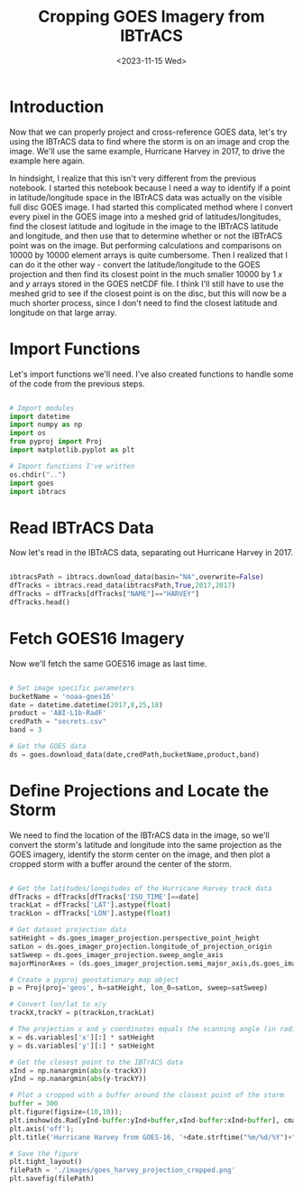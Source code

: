#+title: Cropping GOES Imagery from IBTrACS
#+date: <2023-11-15 Wed>
#+FILETAGS: :python:data-visualization:exploratory-data-analysis:
#+CATEGORY: tc-finder
#+EXCERPT: Cropping tropical cyclone imagery from GOES imagery using IBTrACS data.
#+PROPERTY: header-args python :session *py*

* Introduction

Now that we can properly project and cross-reference GOES data, let's try using the IBTrACS data to find where the storm is on an image and crop the image. We'll use the same example, Hurricane Harvey in 2017, to drive the example here again.

In hindsight, I realize that this isn't very different from the previous notebook. I started this notebook because I need a way to identify if a point in latitude/longitude space in the IBTrACS data was actually on the visible full disc GOES image. I had started this complicated method where I convert every pixel in the GOES image into a meshed grid of latitudes/longitudes, find the closest latitude and logitude in the image to the IBTrACS latitude and longitude, and then use that to determine whether or not the IBTrACS point was on the image. But performing calculations and comparisons on 10000 by 10000 element arrays is quite cumbersome. Then I realized that I can do it the other way - convert the latitude/longitude to the GOES projection and then find its closest point in the much smaller 10000 by 1 $x$ and $y$ arrays stored in the GOES netCDF file. I think I'll still have to use the meshed grid to see if the closest point is on the disc, but this will now be a much shorter process, since I don't need to find the closest latitude and longitude on that large array.

* Import Functions

Let's import functions we'll need. I've also created functions to handle some of the code from the previous steps.

#+begin_src python :results silent

# Import modules
import datetime
import numpy as np
import os
from pyproj import Proj
import matplotlib.pyplot as plt

# Import functions I've written
os.chdir("..")
import goes
import ibtracs

#+end_src

* Read IBTrACS Data

Now let's read in the IBTrACS data, separating out Hurricane Harvey in 2017.

#+begin_src python :results value table

ibtracsPath = ibtracs.download_data(basin="NA",overwrite=False)
dfTracks = ibtracs.read_data(ibtracsPath,True,2017,2017)
dfTracks = dfTracks[dfTracks["NAME"]=="HARVEY"]
dfTracks.head()

#+end_src

#+RESULTS:
|        | SID           | SEASON | NUMBER | NAME   | ISO_TIME  | NATURE                | LAT |     LON | WMO_WIND | WMO_PRES | TRACK_TYPE | DIST2LAND | LANDFALL | IFLAG | STORM_SPEED    | STORM_DIR |     |
|--------+---------------+--------+--------+--------+-----------+-----------------------+-----+---------+----------+----------+------------+-----------+----------+-------+----------------+-----------+-----|
| 118592 | 2017228N14314 |   2017 |     61 | HARVEY | Timestamp | (2017-08-16 06:00:00) | DS  |    13.7 |    -45.8 |       25 |       1013 | main      |     1209 |  1157 | O_____________ |        16 | 271 |
| 118593 | 2017228N14314 |   2017 |     61 | HARVEY | Timestamp | (2017-08-16 09:00:00) | DS  |  13.713 | -46.5999 |          |            | main      |     1157 |  1109 | P_____________ |        16 | 270 |
| 118594 | 2017228N14314 |   2017 |     61 | HARVEY | Timestamp | (2017-08-16 12:00:00) | DS  |    13.7 |    -47.4 |       25 |       1010 | main      |     1109 |  1067 | O_____________ |        16 | 268 |
| 118595 | 2017228N14314 |   2017 |     61 | HARVEY | Timestamp | (2017-08-16 15:00:00) | DS  | 13.6497 | -48.2001 |          |            | main      |     1057 |  1018 | P_____________ |        16 | 266 |
| 118596 | 2017228N14314 |   2017 |     61 | HARVEY | Timestamp | (2017-08-16 18:00:00) | DS  |    13.6 |    -49.0 |       25 |       1009 | main      |     1018 |   986 | O_____________ |        16 | 268 |

* Fetch GOES16 Imagery

Now we'll fetch the same GOES16 image as last time.

#+begin_src python :results silent

# Set image specific parameters
bucketName = 'noaa-goes16'
date = datetime.datetime(2017,8,25,18)
product = 'ABI-L1b-RadF'
credPath = "secrets.csv"
band = 3

# Get the GOES data
ds = goes.download_data(date,credPath,bucketName,product,band)

#+end_src

* Define Projections and Locate the Storm

We need to find the location of the IBTrACS data in the image, so we'll convert the storm's latitude and longitude into the same projection as the GOES imagery, identify the storm center on the image, and then plot a cropped storm with a buffer around the center of the storm.

#+begin_src python :results file :return filePath

# Get the latitudes/longitudes of the Hurricane Harvey track data
dfTracks = dfTracks[dfTracks['ISO_TIME']==date]
trackLat = dfTracks['LAT'].astype(float)
trackLon = dfTracks['LON'].astype(float)

# Get dataset projection data
satHeight = ds.goes_imager_projection.perspective_point_height
satLon = ds.goes_imager_projection.longitude_of_projection_origin
satSweep = ds.goes_imager_projection.sweep_angle_axis
majorMinorAxes = (ds.goes_imager_projection.semi_major_axis,ds.goes_imager_projection.semi_minor_axis)

# Create a pyproj geostationary map object
p = Proj(proj='geos', h=satHeight, lon_0=satLon, sweep=satSweep)

# Convert lon/lat to x/y
trackX,trackY = p(trackLon,trackLat)

# The projection x and y coordinates equals the scanning angle (in radians) multiplied by the satellite height
x = ds.variables['x'][:] * satHeight
y = ds.variables['y'][:] * satHeight

# Get the closest point to the IBTrACS data
xInd = np.nanargmin(abs(x-trackX))
yInd = np.nanargmin(abs(y-trackY))

# Plot a cropped with a buffer around the closest point of the storm
buffer = 300
plt.figure(figsize=(10,10));
plt.imshow(ds.Rad[yInd-buffer:yInd+buffer,xInd-buffer:xInd+buffer], cmap='gray');
plt.axis('off');
plt.title('Hurricane Harvey from GOES-16, '+date.strftime("%m/%d/%Y")+" at "+str(date.hour)+"Z",fontsize=18);

# Save the figure
plt.tight_layout()
filePath = './images/goes_harvey_projection_cropped.png'
plt.savefig(filePath)

#+end_src

#+RESULTS:
[[file:./images/goes_harvey_projection_cropped.png]]
